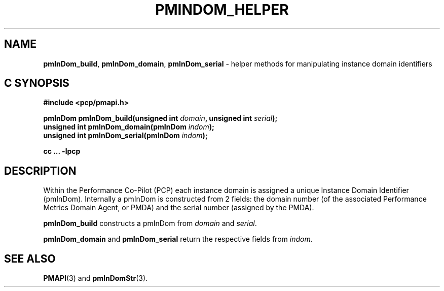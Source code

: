 '\"macro stdmacro
.\"
.\" Copyright (c) Ken McDonell.  All Rights Reserved.
.\"
.\" This program is free software; you can redistribute it and/or modify it
.\" under the terms of the GNU General Public License as published by the
.\" Free Software Foundation; either version 2 of the License, or (at your
.\" option) any later version.
.\"
.\" This program is distributed in the hope that it will be useful, but
.\" WITHOUT ANY WARRANTY; without even the implied warranty of MERCHANTABILITY
.\" or FITNESS FOR A PARTICULAR PURPOSE.  See the GNU General Public License
.\" for more details.
.\"
.\"
.TH PMINDOM_HELPER 3 "PCP" "Performance Co-Pilot"
.SH NAME
\f3pmInDom_build\f1,
\f3pmInDom_domain\f1,
\f3pmInDom_serial\f1 \- helper methods for manipulating instance domain identifiers
.SH "C SYNOPSIS"
.ft 3
#include <pcp/pmapi.h>
.sp
pmInDom pmInDom_build(unsigned int \fIdomain\fP, unsigned int \fIserial\fP);
.br
unsigned int pmInDom_domain(pmInDom \fIindom\fP);
.br
unsigned int pmInDom_serial(pmInDom \fIindom\fP);
.sp
cc ... \-lpcp
.ft 1
.SH DESCRIPTION
Within the Performance Co-Pilot (PCP) each instance domain is assigned a
unique Instance Domain Identifier (pmInDom).
Internally a pmInDom is constructed from 2 fields: the domain number
(of the associated Performance Metrics Domain Agent, or PMDA) and
the serial number (assigned by the PMDA).
.PP
.B pmInDom_build
constructs a pmInDom from
.I domain
and
.IR serial .
.PP
.BR pmInDom_domain
and
.B pmInDom_serial
return the respective fields from
.IR indom .
.SH SEE ALSO
.BR PMAPI (3)
and
.BR pmInDomStr (3).
